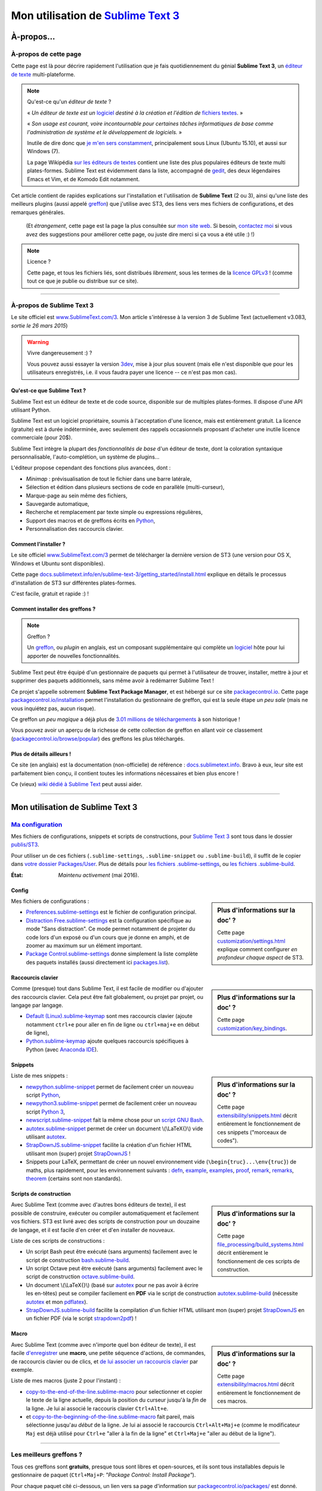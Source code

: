 .. meta::
   :description lang=fr: Page décrivant mon utilisation de l'éditeur de texte Sublime Text 3 (ST3)
   :description lang=en: Description of how I use the text editor Sublime Text 3 (ST3)

#####################################################################
 Mon utilisation de `Sublime Text 3 <http://www.sublimetext.com/3>`_
#####################################################################

À-propos...
-----------
À-propos de cette page
^^^^^^^^^^^^^^^^^^^^^^
Cette page est là pour décrire rapidement l'utilisation que je fais quotidiennement du génial **Sublime Text 3**, un `éditeur de texte <https://fr.wikipedia.org/wiki/Éditeur_de_texte>`_ multi-plateforme.

.. note:: Qu'est-ce qu'un *éditeur de texte* ?

   « *Un éditeur de texte est un* `logiciel <https://fr.wikipedia.org/wiki/Logiciel>`_ *destiné à la création et l'édition de* `fichiers textes <https://fr.wikipedia.org/wiki/Fichier_texte>`_. »

   « *Son usage est courant, voire incontournable pour certaines tâches informatiques de base comme l'administration de système et le développement de logiciels.* »

   Inutile de dire donc que `je m'en sers constamment <https://wakatime.com/@lbesson/>`_, principalement sous Linux (Ubuntu 15.10), et aussi sur Windows (7).

   La page Wikipédia `sur les éditeurs de textes <https://fr.wikipedia.org/wiki/%C3%89diteur_de_texte#Multi_plates-formes>`_ contient une liste des plus populaires éditeurs de texte multi plates-formes.
   Sublime Text est évidemment dans la liste, accompagné de `gedit <publis/gedit/>`_, des deux légendaires Emacs et Vim, et de Komodo Edit notamment.



Cet article contient de rapides explications sur l'installation et l'utilisation de **Sublime Text** (2 ou 3),
ainsi qu'une liste des meilleurs plugins (aussi appelé `greffon <https://fr.wikipedia.org/wiki/Greffon_(informatique)>`_) que j'utilise avec ST3,
des liens vers mes fichiers de configurations, et des remarques générales.

 (Et *étrangement*, cette page est la page la plus consultée sur `mon site web <http://perso.crans.org/besson/>`_. Si besoin, `contactez moi <callme.fr.html>`_ si vous avez des suggestions pour améliorer cette page, ou juste dire merci si ça vous a été utile :) !)


.. note:: Licence ?

   Cette page, et tous les fichiers liés, sont distribués *librement*, sous les termes de la `licence GPLv3 <LICENSE.html>`_ !
   (comme tout ce que je publie ou distribue sur ce site).

-----------------------------------------------------------------------

À-propos de Sublime Text 3
^^^^^^^^^^^^^^^^^^^^^^^^^^
Le site officiel est `www.SublimeText.com/3 <http://www.sublimetext.com/3>`_.
Mon article s'intéresse à la version 3 de Sublime Text (actuellement v3.083, *sortie le 26 mars 2015*)

.. warning:: Vivre dangereusement :) ?

   Vous pouvez aussi essayer la version `3dev <http://www.sublimetext.com/3dev>`_, mise à jour plus souvent (mais elle n'est disponible que pour les utilisateurs enregistrés, i.e. il vous faudra payer une licence -- ce n'est pas mon cas).


Qu'est-ce que Sublime Text ?
~~~~~~~~~~~~~~~~~~~~~~~~~~~~
Sublime Text est un éditeur de texte et de code source, disponible sur de multiples plates-formes.
Il dispose d'une API utilisant Python.

Sublime Text est un logiciel propriétaire, soumis à l'acceptation d'une licence, mais est entièrement gratuit.
La licence (gratuite) est à durée indéterminée, avec seulement des rappels occasionnels proposant d'acheter une inutile licence commerciale (pour 20$).


Sublime Text intègre la plupart des *fonctionnalités de base* d'un éditeur de texte, dont la coloration syntaxique personnalisable, l'auto-complétion, un système de plugins...

L'éditeur propose cependant des fonctions plus avancées, dont :

- *Minimap* : prévisualisation de tout le fichier dans une barre latérale,
- Sélection et édition dans plusieurs sections de code en parallèle (multi-curseur),
- Marque-page au sein même des fichiers,
- Sauvegarde automatique,
- Recherche et remplacement par texte simple ou expressions régulières,
- Support des macros et de greffons écrits en `Python <python.html>`_,
- Personnalisation des raccourcis clavier.


Comment l'installer ?
~~~~~~~~~~~~~~~~~~~~~
Le site officiel `www.SublimeText.com/3`_ permet de télécharger la dernière version de ST3 (une version pour OS X, Windows et Ubuntu sont disponibles).

Cette page `docs.sublimetext.info/en/sublime-text-3/getting_started/install.html <http://docs.sublimetext.info/en/sublime-text-3/getting_started/install.html>`_ explique en détails le processus d'installation de ST3 sur différentes plates-formes.

C'est facile, gratuit et rapide :) !


Comment installer des greffons ?
~~~~~~~~~~~~~~~~~~~~~~~~~~~~~~~~
.. note:: Greffon ?

   Un `greffon`_, ou *plugin* en anglais, est un composant supplémentaire qui complète un `logiciel`_ hôte pour lui apporter de nouvelles fonctionnalités.


Sublime Text peut être équipé d'un gestionnaire de paquets qui permet à l'utilisateur de trouver, installer, mettre à jour et supprimer des paquets additionnels, sans même avoir à redémarrer Sublime Text !

Ce projet s'appelle sobrement **Sublime Text Package Manager**, et est hébergé sur ce site `packagecontrol.io <https://packagecontrol.io>`_.
Cette page `packagecontrol.io/installation <https://packagecontrol.io/installation>`_ permet l'installation du gestionnaire de greffon, qui est la seule étape *un peu sale* (mais ne vous inquiétez pas, aucun risque).

Ce greffon *un peu magique* a déjà plus de `3.01 millions de téléchargements <https://packagecontrol.io/browse/authors/Will%20Bond%20%28wbond%29>`_ à son historique !


Vous pouvez avoir un aperçu de la richesse de cette collection de greffon en allant voir ce classement (`packagecontrol.io/browse/popular <https://packagecontrol.io/browse/popular>`_) des greffons les plus téléchargés.

Plus de détails ailleurs !
~~~~~~~~~~~~~~~~~~~~~~~~~~
Ce site (en anglais) est la documentation (non-officielle) de référence : `docs.sublimetext.info <http://docs.sublimetext.info/en/latest/>`_.
Bravo à eux, leur site est parfaitement bien conçu, il contient toutes les informations nécessaires et bien plus encore !

Ce (vieux) `wiki dédié à Sublime Text <http://sublime-text-community-packages.googlecode.com/svn/pages/This-site.html>`_ peut aussi aider.

---------------------------------------------------------------------

Mon utilisation de Sublime Text 3
---------------------------------
`Ma configuration <publis/ST3/>`_
^^^^^^^^^^^^^^^^^^^^^^^^^^^^^^^^^^^
Mes fichiers de configurations, snippets et scripts de constructions, pour `Sublime Text 3`_ sont tous dans le dossier `publis/ST3 <publis/ST3/>`_.

Pour utiliser un de ces fichiers (``.sublime-settings``, ``.sublime-snippet`` ou ``.sublime-build``), il suffit de le copier dans `votre dossier Packages/User <http://docs.sublimetext.info/en/sublime-text-3/basic_concepts.html#the-packages-directory>`_.
Plus de détails pour `les fichiers .sublime-settings <http://docs.sublimetext.info/en/sublime-text-3/customization/settings.html#where-to-store-user-settings-once-again>`_, ou `les fichiers .sublime-build <http://docs.sublimetext.info/en/sublime-text-3/file_processing/build_systems.html#where-to-store-build-systems>`_.


:État: *Maintenu activement* (mai 2016).

Config
~~~~~~
.. sidebar:: Plus d'informations sur la doc' ?

   Cette page `customization/settings.html <http://docs.sublimetext.info/en/sublime-text-3/customization/settings.html>`_ explique comment configurer *en profondeur chaque aspect* de ST3.


Mes fichiers de configurations :

* `Preferences.sublime-settings <publis/ST3/Preferences.sublime-settings>`_ est le fichier de configuration principal.

* `Distraction Free.sublime-settings <publis/ST3/Distraction%20Free.sublime-settings>`_ est la configuration spécifique au mode "Sans distraction". Ce mode permet notamment de projeter du code lors d'un exposé ou d'un cours que je donne en amphi, et de zoomer au maximum sur un élément important.

* `Package Control.sublime-settings <publis/ST3/Package%20Control.sublime-settings>`_ donne simplement la liste complète des paquets installés (aussi directement ici `packages.list <publis/packages.list>`_).

Raccourcis clavier
~~~~~~~~~~~~~~~~~~
.. sidebar:: Plus d'informations sur la doc' ?

   Cette page `customization/key_bindings <http://docs.sublimetext.info/en/sublime-text-3/customization/key_bindings.html>`_.


Comme (presque) tout dans Sublime Text, il est facile de modifier ou d'ajouter des raccourcis clavier.
Cela peut être fait globalement, ou projet par projet, ou langage par langage.

* `Default (Linux).sublime-keymap <publis/ST3/Default%20(Linux).sublime-keymap>`_ sont mes raccourcis clavier (ajoute notamment ``ctrl+e`` pour aller en fin de ligne ou ``ctrl+maj+e`` en début de ligne),
* `Python.sublime-keymap <publis/ST3/Python.sublime-keymap>`_ ajoute quelques raccourcis spécifiques à Python (avec `Anaconda IDE <http://damnwidget.github.io/anaconda/IDE/>`_).


Snippets
~~~~~~~~
.. sidebar:: Plus d'informations sur la doc' ?

   Cette page `extensibility/snippets.html <http://docs.sublimetext.info/en/sublime-text-3/extensibility/snippets.html>`_ décrit entièrement le fonctionnement de ces snippets ("morceaux de codes").


Liste de mes snippets :

* `newpython.sublime-snippet <publis/ST3/newpython.sublime-snippet>`_ permet de facilement créer un nouveau script `Python <python.html>`_,
* `newpython3.sublime-snippet <publis/ST3/newpython3.sublime-snippet>`_ permet de facilement créer un nouveau script `Python 3 <python.html>`_,
* `newscript.sublime-snippet <publis/ST3/newscript.sublime-snippet>`_ fait la même chose pour un `script GNU Bash <bin/>`_.
* `autotex.sublime-snippet <publis/ST3/autotex.sublime-snippet>`_ permet de créer un document \\(\\LaTeX{}\\) vide utilisant `autotex <bin/autotex>`_.
* `StrapDownJS.sublime-snippet <publis/ST3/StrapDownJS.sublime-snippet>`_ facilite la création d'un fichier HTML utilisant mon (super) projet `StrapDownJS <http://lbesson.bitbucket.io/md/>`_ !
* Snippets pour LaTeX, permettant de créer un nouvel environnement vide (``\begin{truc}...\env{truc}``) de maths, plus rapidement, pour les environnement suivants : `defn <publis/ST3/defn.sublime-snippet>`_, `example <publis/ST3/example.sublime-snippet>`_, `examples <publis/ST3/examples.sublime-snippet>`_, `proof <publis/ST3/proof.sublime-snippet>`_, `remark <publis/ST3/remark.sublime-snippet>`_, `remarks <publis/ST3/remarks.sublime-snippet>`_, `theorem <publis/ST3/theorem.sublime-snippet>`_ (certains sont non standards).

Scripts de construction
~~~~~~~~~~~~~~~~~~~~~~~
.. sidebar:: Plus d'informations sur la doc' ?

   Cette page `file_processing/build_systems.html <http://docs.sublimetext.info/en/sublime-text-3/file_processing/build_systems.html>`_ décrit entièrement le fonctionnement de ces scripts de construction.


Avec Sublime Text (comme avec d'autres bons éditeurs de texte), il est possible de construire, exécuter ou compiler automatiquement et facilement vos fichiers.
ST3 est livré avec des scripts de construction pour un douzaine de langage, et il est facile d'en créer et d'en installer de nouveaux.


Liste de ces scripts de constructions :

* Un script Bash peut être exécuté (sans arguments) facilement avec le script de construction `bash.sublime-build <publis/ST3/bash.sublime-build>`_.
* Un script Octave peut être exécuté (sans arguments) facilement avec le script de construction `octave.sublime-build <publis/ST3/octave.sublime-build>`_.
* Un document \\(\\LaTeX{}\\) (basé sur `autotex`_ pour ne pas avoir à écrire les en-têtes) peut se compiler facilement en **PDF** via le script de construction `autotex.sublime-build <publis/ST3/autotex.sublime-build>`_ (nécessite `autotex`_ et mon `pdflatex <bin/pdflatex>`_).
* `StrapDownJS.sublime-build <publis/ST3/StrapDownJS.sublime-build>`_ facilite la compilation d'un fichier HTML utilisant mon (super) projet `StrapDownJS <http://lbesson.bitbucket.io/md/>`_ en un fichier PDF (via le script `strapdown2pdf <http://lbesson.bitbucket.io/md/strapdown2pdf.html>`_) !


Macro
~~~~~
.. sidebar:: Plus d'informations sur la doc' ?

   Cette page `extensibility/macros.html <http://docs.sublimetext.info/en/sublime-text-3/extensibility/macros.html>`_ décrit entièrement le fonctionnement de ces macros.


Avec Sublime Text (comme avec n'importe quel bon éditeur de texte), il est facile `d'enregistrer <http://docs.sublimetext.info/en/sublime-text-3/extensibility/macros.html#how-to-record-macros>`_ une **macro**, une petite séquence d'actions, de commandes, de raccourcis clavier ou de clics, et `de lui associer un raccourcis clavier <http://docs.sublimetext.info/en/sublime-text-3/extensibility/macros.html#key-binding-for-macros>`_ par exemple.

Liste de mes macros (juste 2 pour l'instant) :

* `copy-to-the-end-of-the-line.sublime-macro <publis/ST3/copy-to-the-end-of-the-line.sublime-macro>`_ pour selectionner et copier le texte de la ligne actuelle, depuis la position du curseur jusqu'à la *fin* de la ligne. Je lui ai associé le raccouris clavier ``Ctrl+Alt+e``.
* et `copy-to-the-beginning-of-the-line.sublime-macro <publis/ST3/copy-to-the-beginning-of-the-line.sublime-macro>`_ fait pareil, mais sélectionne jusqu'au *début* de la ligne. Je lui ai associé le raccourcis ``Ctrl+Alt+Maj+e`` (comme le modificateur ``Maj`` est déjà utilisé pour ``Ctrl+e`` "aller à la fin de la ligne" et ``Ctrl+Maj+e`` "aller au début de la ligne").

-----------------------------------------------------------------------------

Les meilleurs greffons ?
^^^^^^^^^^^^^^^^^^^^^^^^
Tous ces greffons sont **gratuits**, presque tous sont libres et open-sources, et ils sont tous installables depuis le gestionnaire de paquet (``Ctrl+Maj+P``: *"Package Control: Install Package"*).

Pour chaque paquet cité ci-dessous, un lien vers sa page d'information sur `packagecontrol.io/packages/ <https://packagecontrol.io/packages/>`_ est donné.

.. note:: Mon propre greffon ?

   En septembre 2016, j'ai décidé d'écrire un petit greffon, juste parce que j'en avais marre d'utiliser deux raccourcis clavier pour passer de français à anglais pour la correction orthographique.
   Le but était de pouvoir passer d'une langue à l'autre avec un seul raccourcis clavier...

   Ça a donné `ce greffon, SwitchDictionary <https://github.com/Naereen/SublimeText3_SwitchDictionary/>`_ (pour ST3 uniquement), qui marche juste pour le français et l'anglais, mais fait son boulot parfaitement (``ctrl+shift+s`` pour passer entre français, anglais et pas de correction orthographique, et ``ctrl+shift+a`` détecte automatiquement la langue et bascule en français ou en anglais selon le contenu du fichier).
   Mon greffon sera très bientôt disponible via PackageControl, cf. `SwitchDictionary <https://packagecontrol.io/SwitchDictionary>`_.


Petits greffons de personnalisation :

* `Better Build System <https://packagecontrol.io/packages/Better%20Build%20System>`_ améliore le système de "build" sur quelques points précis (précis mais utiles !).
* `BracketHighlighter <https://packagecontrol.io/packages/BracketHighlighter>`_ colore comme il faut les parenthèses et balises ouvrants et fermants (``(``, ``[``, ``{``, ``<`` etc).
* `BufferScroll <https://packagecontrol.io/packages/BufferScroll>`_ est intéressant car il permet de conserver en mémoire absolument toutes les informations positionnelles (curseurs, panneau, buffer etc pour chaque fichier, et chaque fenêtre).
* `Clickable URLs <https://packagecontrol.io/packages/Clickable%20URLs>`_ est tout simple mais utile : permet de souligner les adresses URLs (locales ou Internet), et de les ouvrir avec un raccourcis clavier.
* `Dictionaries <https://packagecontrol.io/packages/Dictionaries>`_ pour une correction orthographique multi-lingue (anglais, français, ...).
* `GitGutter <https://packagecontrol.io/packages/GitGutter>`_ permet de visualiser l'état de chaque ligne de chaque fichier par rapport au dépôt *git* dans lequel il se trouve (visuellement génial pour voir les changements depuis le dernier *commit*).
* `Gremlins <https://packagecontrol.io/packages/Gremlins>`_ permet de facilement voir et corriger les caractères UTF-8 invisibles, qui peuvent être dangereux, comme les espaces invisibles ou insécables.
* `Language - French - Français <https://packagecontrol.io/packages/Language%20-%20French%20-%20Fran%C3%A7ais>`_ ajoute aussi différents dictionnaires pour le français.
* `Status Bar Weather <https://packagecontrol.io/packages/Status%20Bar%20Weather>`_ ajoute une inutile météo dans la barre de statut en bas. Inutile mais marrant. *Oui oui*, votre éditeur de texte peut vous dire la météo !
* `Boxy Theme <https://packagecontrol.io/packages/Boxy%20Theme>`_ (avec "Boxy Tomorrow") est mon thème préféré, qui apporte une interface toute lisse, très épurée mais parfaitement adaptée à une productivité optimale et des yeux pas fatigués. Il apporte aussi de belles icônes pour la barre latérale !


Greffons ajoutant de super fonctionnalités :

* `Calculate <https://packagecontrol.io/packages/Calculate>`_ permet de facilement créer des listes ordonnées (en plus de plein d'autres choses) : on écrit ``i+1`` à chaque ligne, puis un coup de ``Ctrl+Maj+c`` et paf, la multi-sélection est désormais en ``1``, ``2``, ..., ``n``.
* `DictionaryAutoComplete <https://packagecontrol.io/packages/DictionaryAutoComplete>`_ permet à l'auto-complétion d'intégrer les mots du dictionnaires utilisé pour la correction orthographique. Assez gonflant, mais intéressant. Utile pour écrire de la prose et pas du code (rapport, poésie etc).
* `HighlightWords <https://packagecontrol.io/packages/HighlightWords>`_ pour toujours colorer certains mots précis (par exemple ``TODO`` ou ``FIXME``).
* `IncDecValue <https://packagecontrol.io/packages/IncDecValue>`_ permet de facilement incrémenter ou décrémenter des nombres, des dates ou des couleurs.
* `InsertDate <https://packagecontrol.io/packages/InsertDate>`_ permet d'ajouter facilement la date d'aujourd'hui avec un raccourcis clavier, par exemple : *mercredi 25 novembre 2015, 22:20:44*.
* `LineEndings <https://packagecontrol.io/packages/LineEndings>`_ pour surligner et facilement effacer les pénibles (et inutiles) espaces en fin de lignes.
* `MakeCommands <https://packagecontrol.io/packages/MakeCommands>`_ permet de lancer depuis le panneau de contrôle n'importe quelle règle de construction venant d'un fichier `Makefile <https://fr.wikipedia.org/wiki/Makefile>`_. C'est *tout simple*, mais purement génial ! J'utilise `beaucoup de Makefile <https://bitbucket.org/lbesson/web-sphinx/src/master/Makefile>`_ pour mes différents projets. Quel gain de temps en fait !
* `SideBarEnhancements <https://packagecontrol.io/packages/SideBarEnhancements>`_ rend la barre latérale bien plus utile.
* `SublimeGit <https://sublimegit.net/>`_ (installable depuis `packagecontrol.io/packages/SublimeGit <https://packagecontrol.io/packages/SublimeGit>`_). Permet un intégration complète de *git* via le panneau de contrôle. Il est gratuit, mais vous embêtera régulièrement afin de vous demander d'acheter une (inutile) licence commercial (pour 10$)... Mais ce greffon est vraiment génial, donc vous supporterez son petit défaut ! `GitSavvy <https://packagecontrol.io/packages/GitSavvy>`_ semble être une bonne alternative gratuite et libre.
* `TableEditor <https://packagecontrol.io/packages/Table%20Editor>`_ permet d'éditer facilement des tableaux en texte brut (pour Markdown, reStructedText, pandoc etc). Très bien documenté, très complet.
* `Terminal <https://packagecontrol.io/packages/Terminal>`_ permet d'ouvrir un terminal (ie. une console) déjà dans le bon dossier. Je ne m'en sers jamais, mais il marche bien. Plus de détails `sur wbond.net/sublime_packages/terminal <http://wbond.net/sublime_packages/terminal>`_.
* `Wakatime <https://packagecontrol.io/packages/Wakatime>`_ pour utiliser `Wakatime.com <https://wakatime.com/>`_ (`lire cet autre article pour plus de détails <wakatime.fr.html>`_).
* `WordCount <https://packagecontrol.io/packages/WordCount>`_ ajoute un compteur de mots (et de pages, optionnel) dans la barre d'information. Tout simple et léger mais utile !


Un meilleur support pour certains langages :

* `AutoDocstring <https://packagecontrol.io/packages/AutoDocstring>`_ simplifie et améliore significativement l'écriture de `docstrings Python (2 ou 3) <http://www.python.org/dev/peps/pep-0287/>`_, et supporte les deux styles `Google docstring <https://sphinxcontrib-napoleon.readthedocs.io/en/latest/example_google.html>`_ et `Numpy docstring <https://sphinxcontrib-napoleon.readthedocs.io/en/latest/example_numpy.html>`_.
* `ColorHighlighter <https://packagecontrol.io/packages/ColorHighlighter>`_ surligne les mots et valeurs désignant des couleurs dans un fichier CSS, HTML ou LaTeX (ou n'importe quel fichier en fait). Par exemple ``red`` sera coloré en :red:`rouge`, et ``#00FFFF`` sera coloré en :cyan:`cyan`. Simple mais pratique, surtout pour modifier des fichiers CSS, ou des fichiers LaTeX plein de couleurs.
* `ColorPicker <https://packagecontrol.io/packages/ColorPicker>`_ permet de sélectionner une couleur, et de l'insérer telle quelle. Très pratique lors de la rédaction de CSS ou d'HTML.
* `Dotfiles Syntax Highlighting <https://packagecontrol.io/packages/Dotfiles%20Syntax%20Highlighting>`_ permet de colorer intelligemment une centaine de format de fichiers de configuration Linux/Unix, les fameux "dotfiles".
* `Gnuplot <https://packagecontrol.io/packages/Gnuplot>`_ permet un bon support de la programmation avec `GNUPlot v4+ <http://www.gnuplot.info/>`_.
* `JSONLint <https://packagecontrol.io/packages/JSONLint>`_ vérifie automatiquement les fichiers JSON lors de leur édition (les fichiers de conf de ST3 sont tous en JSON, notamment).
* `LaTeX-plus <https://packagecontrol.io/packages/LaTeX-plus>`_ pourrait améliorer l'utilisation de LaTeX avec ST (`voir la documentation <https://github.com/randy3k/Latex-Plus/wiki/>`_).
* `Markdown Extended <https://packagecontrol.io/packages/MakeCommands>`_ est sensé amélioré la coloration syntaxique du `Markdown <https://fr.wikipedia.org/wiki/Markdown>`_, langage léger à balises, conçu pour une rédaction facile de document. J'utilise Markdown notamment via mon projet `StrapDownJS`_ ! Voir `un exemple <bin/>`_ ?
* `nginx <https://packagecontrol.io/packages/nginx>`_ améliore la coloration des fichiers de configuration du `magnifique serveur web NGinx <http://nginx.org/>`_.
* `OCaml <https://packagecontrol.io/packages/OCaml>`_ améliore la coloration pour `les langages caml-light et OCaml <ocaml.html>`_. À utiliser avec `OCaml Autocompletion <https://packagecontrol.io/packages/OCaml%20Autocompletion>`_ aussi.
* `GNU Octave Completions <https://github.com/tushortz/GNU-Octave-Completions>`_ et `Matlab Completions <https://github.com/tushortz/Matlab-Completions>`_ ajoutent à la complétion les fonctions et commandes de `GNU Octave <http://www.gnu.org/software/octave/>`_ ou `MATLAB <https://fr.wikipedia.org/wiki/Matlab>`_.
* `RestructuredText Improved <https://packagecontrol.io/packages/RestructuredText%20Improved>`_ améliore bien la coloration du `reStructedText <demo.html>`_, le langage à balise utilisé par `Sphinx <http://sphinx-doc.org/>`_ et `la documentation officielle de Python <https://doc.python.org/2/>`_ (et donc pour cette page et `mon site <index.html>`_). À utiliser avec `ces snippets pour rST <https://packagecontrol.io/packages/Restructured%20Text%20(RST)%20Snippets>`_.
* `SublimeRegexExplainTip <https://packagecontrol.io/packages/SublimeRegexExplainTip>`_ permet de mieux comprendre le fonctionnement d'une *expression régulière* ("regexp"), un peu comme le site `regex101.com <https://regex101.com/#python>`_.
* `requirements.txt <https://packagecontrol.io/packages/requirementstxt>`_ simplifie la création et les modifications des `fichiers requirements.txt pour les projets Python <https://pip.readthedocs.io/en/1.1/requirements.html>`_.
* `TWiki <https://packagecontrol.io/packages/TWiki>`_ pour son thème de couleur, génialement équilibré et bien coloré. J'utilise le thème **TWiki** "Monokai for Markup" pour n'importe quel langage en fait ! C'est vraiment mon thème de couleur préféré.


Greffons plus lourds, ou conçu pour un langage spécifique :

* `MagicPython <https://packagecontrol.io/packages/MagicPython>`_ améliore la coloration syntaxique pour Python (en prenant notamment en charge les changements des dernières versions 3.5 et 3.6).
* `MatlabFilenameAutoComplete <https://packagecontrol.io/packages/MatlabFilenameAutoComplete>`_ ajoute les noms de fonctions Matlab/Octave (de fichiers `file.m`) à la complétion automatique. Ça compense le fait que chaque fonction en Matlab/Octave doit être écrite dans un fichier séparé...
* Le génial `SublimeLinter <https://sublimelinter.readthedocs.io/en/latest/installation.html>`_ permet la vérification *à la volée* du code que vous rédigez (Spyder fait de même pour Python, par exemple). Assez extraordinaire ! `Anaconda IDE <http://damnwidget.github.io/anaconda/IDE/>`_ propose beaucoup plus de fonctionnalités spécifique à Python. Il y a plein de très bons *linters* : `annotations <https://packagecontrol.io/packages/SublimeLinter-annotations>`_, `chktex <https://packagecontrol.io/packages/SublimeLinter-chktex>`_, `flake8 <https://packagecontrol.io/packages/SublimeLinter-flake8>`_, `json <https://packagecontrol.io/packages/SublimeLinter-json>`_, `mdl <https://packagecontrol.io/packages/SublimeLinter-contrib-mdl>`_, `pylint <https://packagecontrol.io/packages/SublimeLinter-pylint>`_, `shellcheck <https://packagecontrol.io/packages/SublimeLinter-shellcheck>`_.
* `LaTeXing <http://www.latexing.com/>`_ (installable depuis `packagecontrol.io/packages/LaTeXing <https://packagecontrol.io/packages/LaTeXing>`_), améliore le support de \\(\\LaTeX{}\\).
* `SendText+ <https://packagecontrol.io/packages/SendText%2B>`_ est pratique pour "envoyer" du code dans un terminal ouvert dans une autre fenêtre (terminal qui peut être lancé sur Python, Octave, R, bash ou n'importe quel toplevel).
* `SublimeCodeIntel <https://packagecontrol.io/packages/SublimeCodeIntel>`_ est *censé* permettre un accès intelligent à un programme : en reconnaissant les définitions de variables, fonctions, classes etc, il devrait permettre de "sauter" directement à la définition de n'importe quel élément du programme (je n'aime pas... mais il est populaire).
* `Emmet <http://emmet.io/>`_ (installable depuis `packagecontrol.io/packages/Emmet <https://packagecontrol.io/packages/Emmet>`_), améliore la rédaction de documents HTML, CSS et Javascript de façon *assez magique*. J'imagine que ça demande du temps pour maîtriser ses fonctionnalités, mais ça doit valoir le coup !


.. note:: Purement objective

   Cette liste reflète simplement mon utilisation quotidienne de ST3. Ces choix sont purement objectifs.
   Par exemple, `cet article <http://blog.generalassemb.ly/sublime-text-3-tips-tricks-shortcuts/>`_ présente aussi une liste de greffons utiles à avoir.


Configuration spécifique à certains greffons
~~~~~~~~~~~~~~~~~~~~~~~~~~~~~~~~~~~~~~~~~~~~
Certains greffons peuvent être configurés spécifiquement.
Voici leurs différents réglages :

* `Anaconda.sublime-settings <publis/ST3/Anaconda.sublime-settings>`_,
* `ColorHighlighter.sublime-settings <publis/ST3/ColorHighlighter.sublime-settings>`_,
* `HighlightWords.sublime-settings <publis/ST3/HighlightWords.sublime-settings>`_,
* `inc_dec_value.sublime-settings <publis/ST3/inc_dec_value.sublime-settings>`_,
* `LaTeXing.sublime-settings <publis/ST3/LaTeXing.sublime-settings>`_,
* `SendText%2B.sublime-settings <publis/ST3/SendText%2B.sublime-settings>`_,
* `Side Bar.sublime-settings <publis/ST3/Side%20Bar.sublime-settings>`_,
* `StatusBarWeather.sublime-settings <publis/ST3/StatusBarWeather.sublime-settings>`_,
* `SublimeGit.sublime-settings <publis/ST3/SublimeGit.sublime-settings>`_,
* `trailing_spaces.sublime-settings <publis/ST3/trailing_spaces.sublime-settings>`_,
* `WordCount.sublime-settings <publis/ST3/WordCount.sublime-settings>`_.

Configuration spécifique à certains langages
~~~~~~~~~~~~~~~~~~~~~~~~~~~~~~~~~~~~~~~~~~~~
Il est possible de modifier les paramètres pour tel langage ou un autre (par exemple un police plus petite pour Python, une marge plus grande pour Markdown etc).
Pour certains langages, il peut être pratique de modifier légèrement les réglages communs :

* `Markdown.sublime-settings <publis/ST3/Markdown.sublime-settings>`_,
* `Matlab.sublime-settings <publis/ST3/Matlab.sublime-settings>`_,
* `Objective-C.sublime-settings <publis/ST3/Objective-C.sublime-settings>`_ (mon changement permet de reconnaître un fichier `file.m` comme un programme Matlab/Octave et non Objective-C),
* `Python.sublime-settings <publis/ST3/Python.sublime-settings>`_.

-----------------------------------------------------------------------------

Un dernier conseil ?
^^^^^^^^^^^^^^^^^^^^
 Comme pour tout logiciel aussi puissant et technique, `Sublime Text 3`_ demande un certain temps d'adaptation.
 Soyez persévérant, ça en vaut la peine.


.. seealso::

   `Atom.io <https://atom.io/>`_
      A l'air prometteur !

Crédit additionnel
^^^^^^^^^^^^^^^^^^
 Merci à `Jill-Jênn Vie <http://jill-jenn.net/>`_ de m'avoir conseillé `Sublime Text 3`_ (en octobre 2013).


.. (c) Lilian Besson, 2011-2017, https://bitbucket.org/lbesson/web-sphinx/

